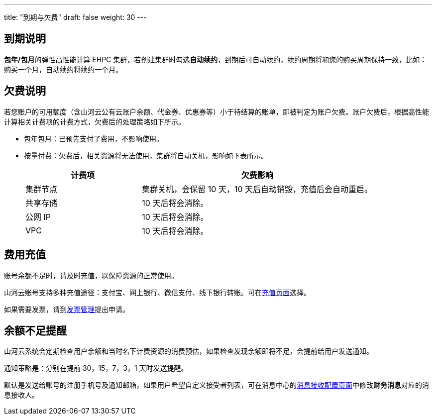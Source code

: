 ---
title: "到期与欠费"
draft: false
weight: 30
---

== 到期说明

**包年/包月**的弹性高性能计算 EHPC 集群，若创建集群时勾选**自动续约**，到期后可自动续约，续约周期将和您的购买周期保持一致，比如：购买一个月，自动续约将续约一个月。

== 欠费说明

若您账户的可用额度（含山河云公有云账户余额、代金券、优惠券等）小于待结算的账单，即被判定为账户欠费。账户欠费后，根据高性能计算相关计费项的计费方式，欠费后的处理策略如下所示。

* 包年包月：已预先支付了费用，不影响使用。
* 按量付费：欠费后，相关资源将无法使用，集群将自动关机，影响如下表所示。
+
[options="header",cols="1,2"]
|===
| 计费项 | 欠费影响

| 集群节点
| 集群关机，会保留 10 天，10 天后自动销毁，充值后会自动重启。

| 共享存储
| 10 天后将会消除。

| 公网 IP
| 10 天后将会消除。

| VPC
| 10 天后将会消除。
|===

== 费用充值

账号余额不足时，请及时充值，以保障资源的正常使用。

山河云账号支持多种充值途径：支付宝、网上银行、微信支付、线下银行转账。可在link:https://console.shanhe.com/finance/wallet/[充值页面]选择。

如果需要发票，请到link:https://console.shanhe.com/finance/invoices/[发票管理]提出申请。

== 余额不足提醒

山河云系统会定期检查用户余额和当时名下计费资源的消费预估，如果检查发现余额即将不足，会提前给用户发送通知。

通知策略是：分别在提前 30，15，7，3，1 天时发送提醒。

默认是发送给账号的注册手机号及通知邮箱，如果用户希望自定义接受者列表，可在消息中心的link:https://console.shanhe.com/notify/receiveConfig[消息接收配置页面]中修改**财务消息**对应的消息接收人。


